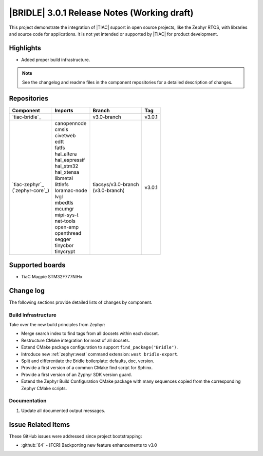 .. _bridle_release_notes_301:

|BRIDLE| 3.0.1 Release Notes (Working draft)
############################################

This project demonstrate the integration of |TIAC| support in open
source projects, like the Zephyr RTOS, with libraries and source code
for applications. It is not yet intended or supported by |TIAC| for
product development.

Highlights
**********

* Added proper build infrastructure.

.. note:: See the changelog and readme files in the component repositories
   for a detailed description of changes.

Repositories
************

.. list-table::
   :header-rows: 1

   * - Component
     - Imports
     - Branch
     - Tag
   * - `tiac-bridle`_
     -
     - v3.0-branch
     - v3.0.1
   * - | `tiac-zephyr`_
       | (`zephyr-core`_)
     - | canopennode
       | cmsis
       | civetweb
       | edtt
       | fatfs
       | hal_altera
       | hal_espressif
       | hal_stm32
       | hal_xtensa
       | libmetal
       | littlefs
       | loramac-node
       | lvgl
       | mbedtls
       | mcumgr
       | mipi-sys-t
       | net-tools
       | open-amp
       | openthread
       | segger
       | tinycbor
       | tinycrypt
     - | tiacsys/v3.0-branch
       | (v3.0-branch)
     - v3.0.1


Supported boards
****************

* TiaC Magpie STM32F777NIHx

Change log
**********

The following sections provide detailed lists of changes by component.

Build Infrastructure
====================

Take over the new build principles from Zephyr:

* Merge search index to find tags from all docsets within each docset.
* Restructure CMake integration for most of all docsets.
* Extend CMake package configuration to support ``find_package("Bridle")``.
* Introduce new :ref:`zephyr:west` command extension: ``west bridle-export``.
* Split and differentiate the Bridle boilerplate: defaults, doc, version.
* Provide a first version of a common CMake find script for Sphinx.
* Provide a first version of an Zyphyr SDK version guard.
* Extend the Zephyr Build Configuration CMake package with many sequences
  copied from the corresponding Zephyr CMake scripts.

Documentation
=============

1. Update all documented output messages.

Issue Related Items
*******************

These GitHub issues were addressed since project bootstrapping:

* :github:`64` - [FCR] Backporting new feature enhancements to v3.0
